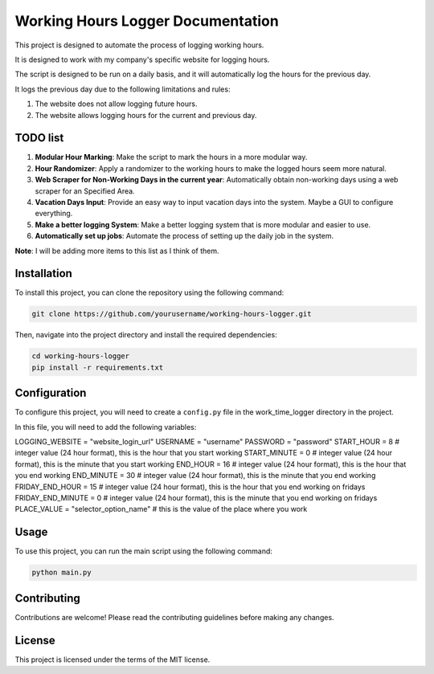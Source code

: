 ==================================
Working Hours Logger Documentation
==================================

This project is designed to automate the process of logging working hours. 

It is designed to work with my company's specific website for logging hours.

The script is designed to be run on a daily basis, and it will automatically log the hours for the previous day.

It logs the previous day due to the following limitations and rules:

1. The website does not allow logging future hours.

2. The website allows logging hours for the current and previous day.

TODO list
=========

1. **Modular Hour Marking**: Make the script to mark the hours in a more modular way.

2. **Hour Randomizer**: Apply a randomizer to the working hours to make the logged hours seem more natural.

3. **Web Scraper for Non-Working Days in the current year**: Automatically obtain non-working days using a web scraper for an Specified Area.

4. **Vacation Days Input**: Provide an easy way to input vacation days into the system. Maybe a GUI to configure everything.

5. **Make a better logging System**: Make a better logging system that is more modular and easier to use.

6. **Automatically set up jobs**: Automate the process of setting up the daily job in the system.

**Note**: I will be adding more items to this list as I think of them.

Installation
============

To install this project, you can clone the repository using the following command:

.. code-block:: bash

    git clone https://github.com/yourusername/working-hours-logger.git

Then, navigate into the project directory and install the required dependencies:

.. code-block:: bash

    cd working-hours-logger
    pip install -r requirements.txt

Configuration
=============

To configure this project, you will need to create a ``config.py`` file in the work_time_logger directory in the project.

In this file, you will need to add the following variables:

LOGGING_WEBSITE = "website_login_url"
USERNAME = "username"
PASSWORD = "password"
START_HOUR = 8 # integer value (24 hour format), this is the hour that you start working
START_MINUTE = 0 # integer value (24 hour format), this is the minute that you start working
END_HOUR = 16 # integer value (24 hour format), this is the hour that you end working
END_MINUTE = 30 # integer value (24 hour format), this is the minute that you end working
FRIDAY_END_HOUR = 15 # integer value (24 hour format), this is the hour that you end working on fridays
FRIDAY_END_MINUTE = 0 # integer value (24 hour format), this is the minute that you end working on fridays
PLACE_VALUE = "selector_option_name" # this is the value of the place where you work

Usage
=====

To use this project, you can run the main script using the following command:

.. code-block:: bash

    python main.py

Contributing
============

Contributions are welcome! Please read the contributing guidelines before making any changes.

License
=======

This project is licensed under the terms of the MIT license.
